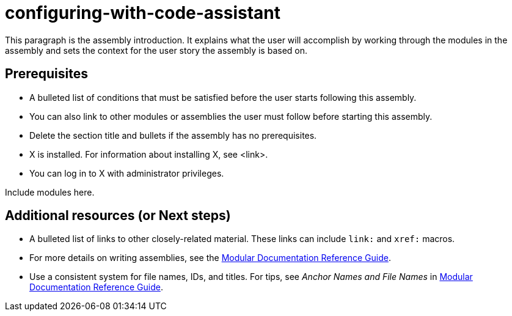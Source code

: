 ifdef::context[:parent-context-of-configuring-with-code-assistant: {context}]

:_content-type: ASSEMBLY

ifndef::context[]
[id="configuring-with-code-assistant"]
endif::[]
ifdef::context[]
[id="configuring-with-code-assistant_{context}"]
endif::[]
= configuring-with-code-assistant

:context: configuring-with-code-assistant

This paragraph is the assembly introduction. It explains what the user will accomplish by working through the modules in the assembly and sets the context for the user story the assembly is based on.

== Prerequisites

* A bulleted list of conditions that must be satisfied before the user starts following this assembly.
* You can also link to other modules or assemblies the user must follow before starting this assembly.
* Delete the section title and bullets if the assembly has no prerequisites.
* X is installed. For information about installing X, see <link>.
* You can log in to X with administrator privileges.

Include modules here.

[role="_additional-resources"]
== Additional resources (or Next steps)
* A bulleted list of links to other closely-related material. These links can include `link:` and `xref:` macros.
* For more details on writing assemblies, see the link:https://github.com/redhat-documentation/modular-docs#modular-documentation-reference-guide[Modular Documentation Reference Guide].
* Use a consistent system for file names, IDs, and titles. For tips, see _Anchor Names and File Names_ in link:https://github.com/redhat-documentation/modular-docs#modular-documentation-reference-guide[Modular Documentation Reference Guide].

ifdef::parent-context-of-configuring-with-code-assistant[:context: {parent-context-of-configuring-with-code-assistant}]
ifndef::parent-context-of-configuring-with-code-assistant[:!context:]

